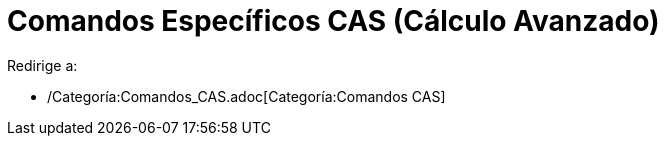 = Comandos Específicos CAS (Cálculo Avanzado)
ifdef::env-github[:imagesdir: /es/modules/ROOT/assets/images]

Redirige a:

* /Categoría:Comandos_CAS.adoc[Categoría:Comandos CAS]
